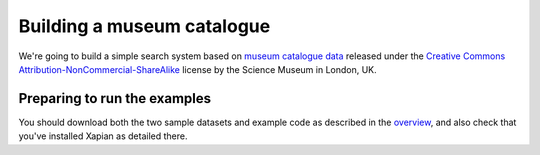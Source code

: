 Building a museum catalogue
===========================

We're going to build a simple search system based on `museum catalogue
data <http://api.sciencemuseum.org.uk/documentation/collections/>`_
released under the `Creative Commons
Attribution-NonCommercial-ShareAlike
<http://creativecommons.org/licenses/by-nc-sa/3.0/>`_ license by the
Science Museum in London, UK.

Preparing to run the examples
-----------------------------

You should download both the two sample datasets and example code as
described in the `overview <overview.html>`_,
and also check that you've installed Xapian as detailed there.

.. The code is provided as a gzipped tar file, which you should unpack
.. into the directory you're going to use while working through this
.. guide. The datasets are gzipped CSV files, which should be
.. uncompressed into the same directory. You should then open an
.. interactive shell in that directory. For instance, if you're using
.. Python for the examples, run something like the following::
.. 
..     $ mkdir xapian-guide
..     $ cd xapian-guide
..     $ wget http://xapian.org/docs/examples/python.tgz
..     $ wget http://xapian.org/data/muscat-data.csv.gz
..     $ wget http://xapian.org/data/states-data.csv.gz
..     $ gzip -dc python.tgz | tar xvf - && rm python.tgz
..     $ gzip -d muscat-data.csv.gz
..     $ gzip -d states-data.csv.gz
.. 
.. This will leave you with two files, `muscat.csv` and `states.csv`, and
.. a directory `code` which itself contains a directory `python` which
.. contains all the example code.
